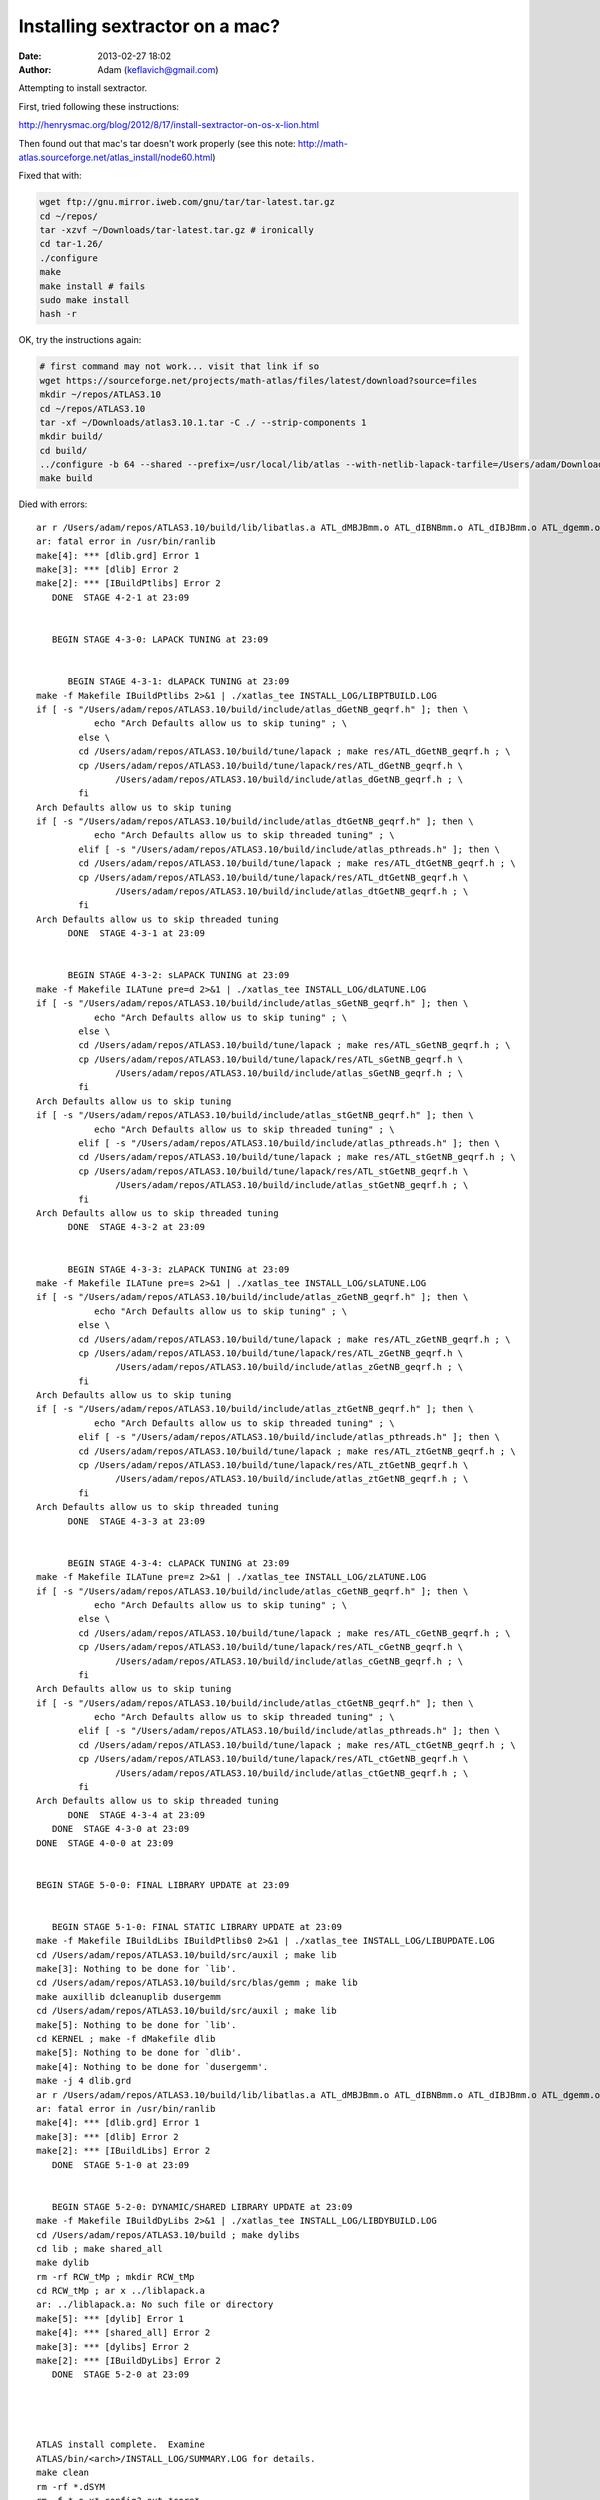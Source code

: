 Installing sextractor on a mac?
####################################
:date: 2013-02-27 18:02
:author: Adam (keflavich@gmail.com)

Attempting to install sextractor.

First, tried following these instructions:

http://henrysmac.org/blog/2012/8/17/install-sextractor-on-os-x-lion.html


Then found out that mac's tar doesn't work properly (see this note: http://math-atlas.sourceforge.net/atlas_install/node60.html)


Fixed that with:

.. code-block:: bash

    wget ftp://gnu.mirror.iweb.com/gnu/tar/tar-latest.tar.gz
    cd ~/repos/
    tar -xzvf ~/Downloads/tar-latest.tar.gz # ironically
    cd tar-1.26/
    ./configure
    make
    make install # fails
    sudo make install
    hash -r


OK, try the instructions again:

.. code-block:: bash

    # first command may not work... visit that link if so
    wget https://sourceforge.net/projects/math-atlas/files/latest/download?source=files
    mkdir ~/repos/ATLAS3.10
    cd ~/repos/ATLAS3.10
    tar -xf ~/Downloads/atlas3.10.1.tar -C ./ --strip-components 1
    mkdir build/
    cd build/
    ../configure -b 64 --shared --prefix=/usr/local/lib/atlas --with-netlib-lapack-tarfile=/Users/adam/Downloads/lapack-3.4.2.tar 
    make build


Died with errors::

    ar r /Users/adam/repos/ATLAS3.10/build/lib/libatlas.a ATL_dMBJBmm.o ATL_dIBNBmm.o ATL_dIBJBmm.o ATL_dgemm.o ATL_dGetNB.o ATL_dGetNCNB.o ATL_dgemmNN.o ATL_dgemmNT.o ATL_dgemmTN.o ATL_dgemmTT.o ATL_dNCmmIJK.o ATL_dNCmmJIK.o ATL_dNCmmIJK_c.o ATL_dNCmmJIK_c.o ATL_daliased_gemm.o ATL_dAgemmNN.o ATL_dAgemmNT.o ATL_dAgemmTN.o ATL_dAgemmTT.o ATL_dmmJIK.o ATL_dmmIJK.o ATL_dmmJKI.o ATL_dmmK.o ATL_dmmBPP.o ATL_dmmJITcp.o ATL_dcol2blk_aX.o ATL_drow2blkT_aX.o ATL_dcol2blk_a1.o ATL_drow2blkT_a1.o ATL_dputblk_bX.o ATL_dputblk_b1.o ATL_dputblk_bn1.o ATL_dputblk_b0.o
    ar: fatal error in /usr/bin/ranlib
    make[4]: *** [dlib.grd] Error 1
    make[3]: *** [dlib] Error 2
    make[2]: *** [IBuildPtlibs] Error 2
       DONE  STAGE 4-2-1 at 23:09


       BEGIN STAGE 4-3-0: LAPACK TUNING at 23:09


          BEGIN STAGE 4-3-1: dLAPACK TUNING at 23:09
    make -f Makefile IBuildPtlibs 2>&1 | ./xatlas_tee INSTALL_LOG/LIBPTBUILD.LOG
    if [ -s "/Users/adam/repos/ATLAS3.10/build/include/atlas_dGetNB_geqrf.h" ]; then \
               echo "Arch Defaults allow us to skip tuning" ; \
            else \
            cd /Users/adam/repos/ATLAS3.10/build/tune/lapack ; make res/ATL_dGetNB_geqrf.h ; \
            cp /Users/adam/repos/ATLAS3.10/build/tune/lapack/res/ATL_dGetNB_geqrf.h \
                   /Users/adam/repos/ATLAS3.10/build/include/atlas_dGetNB_geqrf.h ; \
            fi
    Arch Defaults allow us to skip tuning
    if [ -s "/Users/adam/repos/ATLAS3.10/build/include/atlas_dtGetNB_geqrf.h" ]; then \
               echo "Arch Defaults allow us to skip threaded tuning" ; \
            elif [ -s "/Users/adam/repos/ATLAS3.10/build/include/atlas_pthreads.h" ]; then \
            cd /Users/adam/repos/ATLAS3.10/build/tune/lapack ; make res/ATL_dtGetNB_geqrf.h ; \
            cp /Users/adam/repos/ATLAS3.10/build/tune/lapack/res/ATL_dtGetNB_geqrf.h \
                   /Users/adam/repos/ATLAS3.10/build/include/atlas_dtGetNB_geqrf.h ; \
            fi
    Arch Defaults allow us to skip threaded tuning
          DONE  STAGE 4-3-1 at 23:09


          BEGIN STAGE 4-3-2: sLAPACK TUNING at 23:09
    make -f Makefile ILATune pre=d 2>&1 | ./xatlas_tee INSTALL_LOG/dLATUNE.LOG
    if [ -s "/Users/adam/repos/ATLAS3.10/build/include/atlas_sGetNB_geqrf.h" ]; then \
               echo "Arch Defaults allow us to skip tuning" ; \
            else \
            cd /Users/adam/repos/ATLAS3.10/build/tune/lapack ; make res/ATL_sGetNB_geqrf.h ; \
            cp /Users/adam/repos/ATLAS3.10/build/tune/lapack/res/ATL_sGetNB_geqrf.h \
                   /Users/adam/repos/ATLAS3.10/build/include/atlas_sGetNB_geqrf.h ; \
            fi
    Arch Defaults allow us to skip tuning
    if [ -s "/Users/adam/repos/ATLAS3.10/build/include/atlas_stGetNB_geqrf.h" ]; then \
               echo "Arch Defaults allow us to skip threaded tuning" ; \
            elif [ -s "/Users/adam/repos/ATLAS3.10/build/include/atlas_pthreads.h" ]; then \
            cd /Users/adam/repos/ATLAS3.10/build/tune/lapack ; make res/ATL_stGetNB_geqrf.h ; \
            cp /Users/adam/repos/ATLAS3.10/build/tune/lapack/res/ATL_stGetNB_geqrf.h \
                   /Users/adam/repos/ATLAS3.10/build/include/atlas_stGetNB_geqrf.h ; \
            fi
    Arch Defaults allow us to skip threaded tuning
          DONE  STAGE 4-3-2 at 23:09


          BEGIN STAGE 4-3-3: zLAPACK TUNING at 23:09
    make -f Makefile ILATune pre=s 2>&1 | ./xatlas_tee INSTALL_LOG/sLATUNE.LOG
    if [ -s "/Users/adam/repos/ATLAS3.10/build/include/atlas_zGetNB_geqrf.h" ]; then \
               echo "Arch Defaults allow us to skip tuning" ; \
            else \
            cd /Users/adam/repos/ATLAS3.10/build/tune/lapack ; make res/ATL_zGetNB_geqrf.h ; \
            cp /Users/adam/repos/ATLAS3.10/build/tune/lapack/res/ATL_zGetNB_geqrf.h \
                   /Users/adam/repos/ATLAS3.10/build/include/atlas_zGetNB_geqrf.h ; \
            fi
    Arch Defaults allow us to skip tuning
    if [ -s "/Users/adam/repos/ATLAS3.10/build/include/atlas_ztGetNB_geqrf.h" ]; then \
               echo "Arch Defaults allow us to skip threaded tuning" ; \
            elif [ -s "/Users/adam/repos/ATLAS3.10/build/include/atlas_pthreads.h" ]; then \
            cd /Users/adam/repos/ATLAS3.10/build/tune/lapack ; make res/ATL_ztGetNB_geqrf.h ; \
            cp /Users/adam/repos/ATLAS3.10/build/tune/lapack/res/ATL_ztGetNB_geqrf.h \
                   /Users/adam/repos/ATLAS3.10/build/include/atlas_ztGetNB_geqrf.h ; \
            fi
    Arch Defaults allow us to skip threaded tuning
          DONE  STAGE 4-3-3 at 23:09


          BEGIN STAGE 4-3-4: cLAPACK TUNING at 23:09
    make -f Makefile ILATune pre=z 2>&1 | ./xatlas_tee INSTALL_LOG/zLATUNE.LOG
    if [ -s "/Users/adam/repos/ATLAS3.10/build/include/atlas_cGetNB_geqrf.h" ]; then \
               echo "Arch Defaults allow us to skip tuning" ; \
            else \
            cd /Users/adam/repos/ATLAS3.10/build/tune/lapack ; make res/ATL_cGetNB_geqrf.h ; \
            cp /Users/adam/repos/ATLAS3.10/build/tune/lapack/res/ATL_cGetNB_geqrf.h \
                   /Users/adam/repos/ATLAS3.10/build/include/atlas_cGetNB_geqrf.h ; \
            fi
    Arch Defaults allow us to skip tuning
    if [ -s "/Users/adam/repos/ATLAS3.10/build/include/atlas_ctGetNB_geqrf.h" ]; then \
               echo "Arch Defaults allow us to skip threaded tuning" ; \
            elif [ -s "/Users/adam/repos/ATLAS3.10/build/include/atlas_pthreads.h" ]; then \
            cd /Users/adam/repos/ATLAS3.10/build/tune/lapack ; make res/ATL_ctGetNB_geqrf.h ; \
            cp /Users/adam/repos/ATLAS3.10/build/tune/lapack/res/ATL_ctGetNB_geqrf.h \
                   /Users/adam/repos/ATLAS3.10/build/include/atlas_ctGetNB_geqrf.h ; \
            fi
    Arch Defaults allow us to skip threaded tuning
          DONE  STAGE 4-3-4 at 23:09
       DONE  STAGE 4-3-0 at 23:09
    DONE  STAGE 4-0-0 at 23:09


    BEGIN STAGE 5-0-0: FINAL LIBRARY UPDATE at 23:09


       BEGIN STAGE 5-1-0: FINAL STATIC LIBRARY UPDATE at 23:09
    make -f Makefile IBuildLibs IBuildPtlibs0 2>&1 | ./xatlas_tee INSTALL_LOG/LIBUPDATE.LOG
    cd /Users/adam/repos/ATLAS3.10/build/src/auxil ; make lib
    make[3]: Nothing to be done for `lib'.
    cd /Users/adam/repos/ATLAS3.10/build/src/blas/gemm ; make lib
    make auxillib dcleanuplib dusergemm
    cd /Users/adam/repos/ATLAS3.10/build/src/auxil ; make lib
    make[5]: Nothing to be done for `lib'.
    cd KERNEL ; make -f dMakefile dlib
    make[5]: Nothing to be done for `dlib'.
    make[4]: Nothing to be done for `dusergemm'.
    make -j 4 dlib.grd
    ar r /Users/adam/repos/ATLAS3.10/build/lib/libatlas.a ATL_dMBJBmm.o ATL_dIBNBmm.o ATL_dIBJBmm.o ATL_dgemm.o ATL_dGetNB.o ATL_dGetNCNB.o ATL_dgemmNN.o ATL_dgemmNT.o ATL_dgemmTN.o ATL_dgemmTT.o ATL_dNCmmIJK.o ATL_dNCmmJIK.o ATL_dNCmmIJK_c.o ATL_dNCmmJIK_c.o ATL_daliased_gemm.o ATL_dAgemmNN.o ATL_dAgemmNT.o ATL_dAgemmTN.o ATL_dAgemmTT.o ATL_dmmJIK.o ATL_dmmIJK.o ATL_dmmJKI.o ATL_dmmK.o ATL_dmmBPP.o ATL_dmmJITcp.o ATL_dcol2blk_aX.o ATL_drow2blkT_aX.o ATL_dcol2blk_a1.o ATL_drow2blkT_a1.o ATL_dputblk_bX.o ATL_dputblk_b1.o ATL_dputblk_bn1.o ATL_dputblk_b0.o
    ar: fatal error in /usr/bin/ranlib
    make[4]: *** [dlib.grd] Error 1
    make[3]: *** [dlib] Error 2
    make[2]: *** [IBuildLibs] Error 2
       DONE  STAGE 5-1-0 at 23:09


       BEGIN STAGE 5-2-0: DYNAMIC/SHARED LIBRARY UPDATE at 23:09
    make -f Makefile IBuildDyLibs 2>&1 | ./xatlas_tee INSTALL_LOG/LIBDYBUILD.LOG
    cd /Users/adam/repos/ATLAS3.10/build ; make dylibs
    cd lib ; make shared_all
    make dylib
    rm -rf RCW_tMp ; mkdir RCW_tMp
    cd RCW_tMp ; ar x ../liblapack.a 
    ar: ../liblapack.a: No such file or directory
    make[5]: *** [dylib] Error 1
    make[4]: *** [shared_all] Error 2
    make[3]: *** [dylibs] Error 2
    make[2]: *** [IBuildDyLibs] Error 2
       DONE  STAGE 5-2-0 at 23:09




    ATLAS install complete.  Examine 
    ATLAS/bin/<arch>/INSTALL_LOG/SUMMARY.LOG for details.
    make clean
    rm -rf *.dSYM
    rm -f *.o x* config?.out *core*



    make check 

    Died with errors:

    ar r /Users/adam/repos/ATLAS3.10/build/lib/libatlas.a ATL_sMBJBmm.o ATL_sIBNBmm.o ATL_sIBJBmm.o ATL_sgemm.o ATL_sGetNB.o ATL_sGetNCNB.o ATL_sgemmNN.o ATL_sgemmNT.o ATL_sgemmTN.o ATL_sgemmTT.o ATL_sNCmmIJK.o ATL_sNCmmJIK.o ATL_sNCmmIJK_c.o ATL_sNCmmJIK_c.o ATL_saliased_gemm.o ATL_sAgemmNN.o ATL_sAgemmNT.o ATL_sAgemmTN.o ATL_sAgemmTT.o ATL_smmJIK.o ATL_smmIJK.o ATL_smmJKI.o ATL_smmK.o ATL_smmBPP.o ATL_smmJITcp.o ATL_scol2blk_aX.o ATL_srow2blkT_aX.o ATL_scol2blk_a1.o ATL_srow2blkT_a1.o ATL_sputblk_bX.o ATL_sputblk_b1.o ATL_sputblk_bn1.o ATL_sputblk_b0.o
    ranlib /Users/adam/repos/ATLAS3.10/build/lib/libatlas.a
    touch slib.grd
    cd /Users/adam/repos/ATLAS3.10/build/src/blas/level3 ; make slib
    ( cd kernel; make slib )
    make -j 4 slib.grd
    make[6]: `slib.grd' is up to date.
    make sl3ref
    cd /Users/adam/repos/ATLAS3.10/build/src/blas/reference/level3 ; make slib
    make[7]: Nothing to be done for `slib'.
    ( cd rblas;  make slib )
    make[5]: Nothing to be done for `slib'.
    cd ../pklevel3 ; make slib
    cd gpmm ; make slib
    make -j 4 slib.grd
    make[7]: `slib.grd' is up to date.
    cd sprk ; make slib
    make -j 4 slib.grd
    make[7]: `slib.grd' is up to date.
    make -j 4 sblas3.grd
    ar r /Users/adam/repos/ATLAS3.10/build/lib/libatlas.a ATL_ssymm.o ATL_ssyr2k.o ATL_ssyrk.o ATL_strmm.o ATL_strsm.o
    ar: fatal error in /usr/bin/ranlib
    make[5]: *** [sblas3.grd] Error 1
    make[4]: *** [sblas3] Error 2
    make[3]: *** [sl3lib] Error 2
    make[2]: *** [sanity_test] Error 2
    make[1]: *** [sanity_test] Error 2
    make: *** [test] Error 2



Gave up after discovering this is an unsolved (and probably intrinsically unsolveable) problem:
http://fink.9193.n7.nabble.com/Atlas-STAGE-2-3-2-CacheEdge-DETECTION-error-td26004.html



maybe try this:
http://okomestudio.net/biboroku/?p=824

nope, same thing


Tried switching from gcc-4.6 to gcc-4.2 (the latter should have been the default anyway).
Even when I renamed gcc-4.6 to dontuse_gcc-4.6, specified CC=/usr/bin/gcc, still found gcc-4.6! 

So I moved /usr/local/bin/gcc-4.6 to /usr/local/bin/dontuse/.gcc-4.6
Ridiculous.


Then tried what the site actually said, and used the hpc binaries::

    wget http://prdownloads.sourceforge.net/hpc/gfortran-lion.tar.gz?download
    wget http://prdownloads.sourceforge.net/hpc/gcc-lion.tar.gz?download
    mkdir ~/repos/hpc
    tar -xzf ~/Downloads/gcc-lion.tar.gz -C ~/repos/hpc/ --strip-components 2
    tar -xzf ~/Downloads/gfortran-lion.tar.gz -C ~/repos/hpc/ --strip-components 2

    CC=/Users/adam/repos/hpc/bin/gcc PATH=/Users/adam/repos/hpc/bin:$PATH ../configure -b 64 --shared --prefix=/usr/local/lib/atlas --with-netlib-lapack-tarfile=/Users/adam/Downloads/lapack-3.4.2.tar 


    ar r /Users/adam/repos/ATLAS3.10/build/lib/libatlas.a ATL_dMBJBmm.o ATL_dIBNBmm.o ATL_dIBJBmm.o ATL_dgemm.o ATL_dGetNB.o ATL_dGetNCNB.o ATL_dgemmNN.o ATL_dgemmNT.o ATL_dgemmTN.o ATL_dgemmTT.o ATL_dNCmmIJK.o ATL_dNCmmJIK.o ATL_dNCmmIJK_c.o ATL_dNCmmJIK_c.o ATL_daliased_gemm.o ATL_dAgemmNN.o ATL_dAgemmNT.o ATL_dAgemmTN.o ATL_dAgemmTT.o ATL_dmmJIK.o ATL_dmmIJK.o ATL_dmmJKI.o ATL_dmmK.o ATL_dmmBPP.o ATL_dmmJITcp.o ATL_dcol2blk_aX.o ATL_drow2blkT_aX.o ATL_dcol2blk_a1.o ATL_drow2blkT_a1.o ATL_dputblk_bX.o ATL_dputblk_b1.o ATL_dputblk_bn1.o ATL_dputblk_b0.o
    ar: fatal error in /usr/bin/ranlib
    make[4]: *** [dlib.grd] Error 1
    make[3]: *** [dlib] Error 2
    make[2]: *** [IBuildPtlibs] Error 2
       DONE  STAGE 4-2-1 at 18:09


       BEGIN STAGE 4-3-0: LAPACK TUNING at 18:09


          BEGIN STAGE 4-3-1: dLAPACK TUNING at 18:09
    make -f Makefile IBuildPtlibs 2>&1 | ./xatlas_tee INSTALL_LOG/LIBPTBUILD.LOG
    if [ -s "/Users/adam/repos/ATLAS3.10/build/include/atlas_dGetNB_geqrf.h" ]; then \
               echo "Arch Defaults allow us to skip tuning" ; \
            else \
            cd /Users/adam/repos/ATLAS3.10/build/tune/lapack ; make res/ATL_dGetNB_geqrf.h ; \
            cp /Users/adam/repos/ATLAS3.10/build/tune/lapack/res/ATL_dGetNB_geqrf.h \
                   /Users/adam/repos/ATLAS3.10/build/include/atlas_dGetNB_geqrf.h ; \
            fi
    Arch Defaults allow us to skip tuning
    if [ -s "/Users/adam/repos/ATLAS3.10/build/include/atlas_dtGetNB_geqrf.h" ]; then \
               echo "Arch Defaults allow us to skip threaded tuning" ; \
            elif [ -s "/Users/adam/repos/ATLAS3.10/build/include/atlas_pthreads.h" ]; then \
            cd /Users/adam/repos/ATLAS3.10/build/tune/lapack ; make res/ATL_dtGetNB_geqrf.h ; \
            cp /Users/adam/repos/ATLAS3.10/build/tune/lapack/res/ATL_dtGetNB_geqrf.h \
                   /Users/adam/repos/ATLAS3.10/build/include/atlas_dtGetNB_geqrf.h ; \
            fi
    Arch Defaults allow us to skip threaded tuning
          DONE  STAGE 4-3-1 at 18:09


          BEGIN STAGE 4-3-2: sLAPACK TUNING at 18:09
    make -f Makefile ILATune pre=d 2>&1 | ./xatlas_tee INSTALL_LOG/dLATUNE.LOG
    if [ -s "/Users/adam/repos/ATLAS3.10/build/include/atlas_sGetNB_geqrf.h" ]; then \
               echo "Arch Defaults allow us to skip tuning" ; \
            else \
            cd /Users/adam/repos/ATLAS3.10/build/tune/lapack ; make res/ATL_sGetNB_geqrf.h ; \
            cp /Users/adam/repos/ATLAS3.10/build/tune/lapack/res/ATL_sGetNB_geqrf.h \
                   /Users/adam/repos/ATLAS3.10/build/include/atlas_sGetNB_geqrf.h ; \
            fi
    Arch Defaults allow us to skip tuning
    if [ -s "/Users/adam/repos/ATLAS3.10/build/include/atlas_stGetNB_geqrf.h" ]; then \
               echo "Arch Defaults allow us to skip threaded tuning" ; \
            elif [ -s "/Users/adam/repos/ATLAS3.10/build/include/atlas_pthreads.h" ]; then \
            cd /Users/adam/repos/ATLAS3.10/build/tune/lapack ; make res/ATL_stGetNB_geqrf.h ; \
            cp /Users/adam/repos/ATLAS3.10/build/tune/lapack/res/ATL_stGetNB_geqrf.h \
                   /Users/adam/repos/ATLAS3.10/build/include/atlas_stGetNB_geqrf.h ; \
            fi
    Arch Defaults allow us to skip threaded tuning
          DONE  STAGE 4-3-2 at 18:09


          BEGIN STAGE 4-3-3: zLAPACK TUNING at 18:09
    make -f Makefile ILATune pre=s 2>&1 | ./xatlas_tee INSTALL_LOG/sLATUNE.LOG
    if [ -s "/Users/adam/repos/ATLAS3.10/build/include/atlas_zGetNB_geqrf.h" ]; then \
               echo "Arch Defaults allow us to skip tuning" ; \
            else \
            cd /Users/adam/repos/ATLAS3.10/build/tune/lapack ; make res/ATL_zGetNB_geqrf.h ; \
            cp /Users/adam/repos/ATLAS3.10/build/tune/lapack/res/ATL_zGetNB_geqrf.h \
                   /Users/adam/repos/ATLAS3.10/build/include/atlas_zGetNB_geqrf.h ; \
            fi
    Arch Defaults allow us to skip tuning
    if [ -s "/Users/adam/repos/ATLAS3.10/build/include/atlas_ztGetNB_geqrf.h" ]; then \
               echo "Arch Defaults allow us to skip threaded tuning" ; \
            elif [ -s "/Users/adam/repos/ATLAS3.10/build/include/atlas_pthreads.h" ]; then \
            cd /Users/adam/repos/ATLAS3.10/build/tune/lapack ; make res/ATL_ztGetNB_geqrf.h ; \
            cp /Users/adam/repos/ATLAS3.10/build/tune/lapack/res/ATL_ztGetNB_geqrf.h \
                   /Users/adam/repos/ATLAS3.10/build/include/atlas_ztGetNB_geqrf.h ; \
            fi
    Arch Defaults allow us to skip threaded tuning
          DONE  STAGE 4-3-3 at 18:09


          BEGIN STAGE 4-3-4: cLAPACK TUNING at 18:09
    make -f Makefile ILATune pre=z 2>&1 | ./xatlas_tee INSTALL_LOG/zLATUNE.LOG
    if [ -s "/Users/adam/repos/ATLAS3.10/build/include/atlas_cGetNB_geqrf.h" ]; then \
               echo "Arch Defaults allow us to skip tuning" ; \
            else \
            cd /Users/adam/repos/ATLAS3.10/build/tune/lapack ; make res/ATL_cGetNB_geqrf.h ; \
            cp /Users/adam/repos/ATLAS3.10/build/tune/lapack/res/ATL_cGetNB_geqrf.h \
                   /Users/adam/repos/ATLAS3.10/build/include/atlas_cGetNB_geqrf.h ; \
            fi
    Arch Defaults allow us to skip tuning
    if [ -s "/Users/adam/repos/ATLAS3.10/build/include/atlas_ctGetNB_geqrf.h" ]; then \
               echo "Arch Defaults allow us to skip threaded tuning" ; \
            elif [ -s "/Users/adam/repos/ATLAS3.10/build/include/atlas_pthreads.h" ]; then \
            cd /Users/adam/repos/ATLAS3.10/build/tune/lapack ; make res/ATL_ctGetNB_geqrf.h ; \
            cp /Users/adam/repos/ATLAS3.10/build/tune/lapack/res/ATL_ctGetNB_geqrf.h \
                   /Users/adam/repos/ATLAS3.10/build/include/atlas_ctGetNB_geqrf.h ; \
            fi
    Arch Defaults allow us to skip threaded tuning
          DONE  STAGE 4-3-4 at 18:09
       DONE  STAGE 4-3-0 at 18:09
    DONE  STAGE 4-0-0 at 18:09


    BEGIN STAGE 5-0-0: FINAL LIBRARY UPDATE at 18:09


       BEGIN STAGE 5-1-0: FINAL STATIC LIBRARY UPDATE at 18:09
    make -f Makefile IBuildLibs IBuildPtlibs0 2>&1 | ./xatlas_tee INSTALL_LOG/LIBUPDATE.LOG
    cd /Users/adam/repos/ATLAS3.10/build/src/auxil ; make lib
    make[3]: Nothing to be done for `lib'.
    cd /Users/adam/repos/ATLAS3.10/build/src/blas/gemm ; make lib
    make auxillib dcleanuplib dusergemm
    cd /Users/adam/repos/ATLAS3.10/build/src/auxil ; make lib
    make[5]: Nothing to be done for `lib'.
    cd KERNEL ; make -f dMakefile dlib
    make[5]: Nothing to be done for `dlib'.
    make[4]: Nothing to be done for `dusergemm'.
    make -j 4 dlib.grd
    ar r /Users/adam/repos/ATLAS3.10/build/lib/libatlas.a ATL_dMBJBmm.o ATL_dIBNBmm.o ATL_dIBJBmm.o ATL_dgemm.o ATL_dGetNB.o ATL_dGetNCNB.o ATL_dgemmNN.o ATL_dgemmNT.o ATL_dgemmTN.o ATL_dgemmTT.o ATL_dNCmmIJK.o ATL_dNCmmJIK.o ATL_dNCmmIJK_c.o ATL_dNCmmJIK_c.o ATL_daliased_gemm.o ATL_dAgemmNN.o ATL_dAgemmNT.o ATL_dAgemmTN.o ATL_dAgemmTT.o ATL_dmmJIK.o ATL_dmmIJK.o ATL_dmmJKI.o ATL_dmmK.o ATL_dmmBPP.o ATL_dmmJITcp.o ATL_dcol2blk_aX.o ATL_drow2blkT_aX.o ATL_dcol2blk_a1.o ATL_drow2blkT_a1.o ATL_dputblk_bX.o ATL_dputblk_b1.o ATL_dputblk_bn1.o ATL_dputblk_b0.o
    ar: fatal error in /usr/bin/ranlib
    make[4]: *** [dlib.grd] Error 1
    make[3]: *** [dlib] Error 2
    make[2]: *** [IBuildLibs] Error 2
       DONE  STAGE 5-1-0 at 18:09


       BEGIN STAGE 5-2-0: DYNAMIC/SHARED LIBRARY UPDATE at 18:09
    make -f Makefile IBuildDyLibs 2>&1 | ./xatlas_tee INSTALL_LOG/LIBDYBUILD.LOG
    cd /Users/adam/repos/ATLAS3.10/build ; make dylibs
    cd lib ; make shared_all
    make dylib
    rm -rf RCW_tMp ; mkdir RCW_tMp
    cd RCW_tMp ; ar x ../liblapack.a 
    ar: ../liblapack.a: No such file or directory
    make[5]: *** [dylib] Error 1
    make[4]: *** [shared_all] Error 2
    make[3]: *** [dylibs] Error 2
    make[2]: *** [IBuildDyLibs] Error 2
       DONE  STAGE 5-2-0 at 18:09




    ATLAS install complete.  Examine 
    ATLAS/bin/<arch>/INSTALL_LOG/SUMMARY.LOG for details.
    make clean
    rm -rf *.dSYM
    rm -f *.o x* config?.out *core*


This is the next step, if I ever get there::

    wget http://www.astromatic.net/download/sextractor/sextractor-2.8.6.tar.gz
    tar -xzvf ~/Downloads/sextractor-2.8.6.tar.gz 
